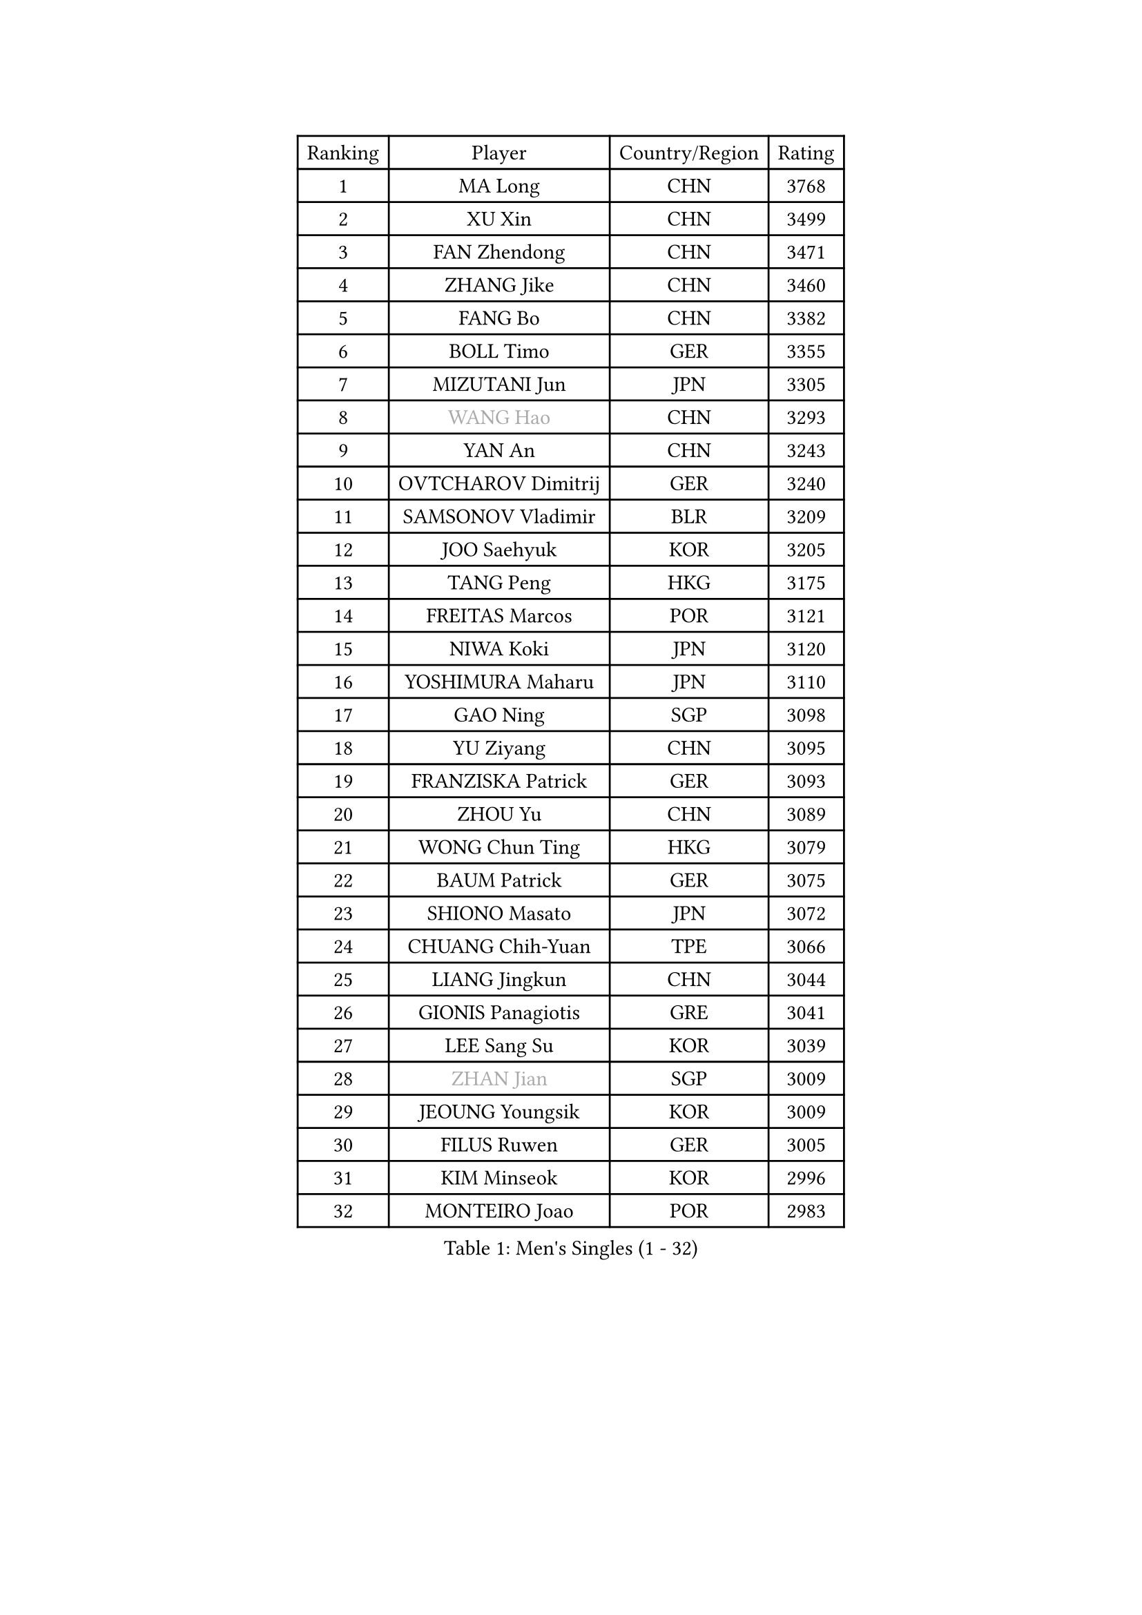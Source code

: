 
#set text(font: ("Courier New", "NSimSun"))
#figure(
  caption: "Men's Singles (1 - 32)",
    table(
      columns: 4,
      [Ranking], [Player], [Country/Region], [Rating],
      [1], [MA Long], [CHN], [3768],
      [2], [XU Xin], [CHN], [3499],
      [3], [FAN Zhendong], [CHN], [3471],
      [4], [ZHANG Jike], [CHN], [3460],
      [5], [FANG Bo], [CHN], [3382],
      [6], [BOLL Timo], [GER], [3355],
      [7], [MIZUTANI Jun], [JPN], [3305],
      [8], [#text(gray, "WANG Hao")], [CHN], [3293],
      [9], [YAN An], [CHN], [3243],
      [10], [OVTCHAROV Dimitrij], [GER], [3240],
      [11], [SAMSONOV Vladimir], [BLR], [3209],
      [12], [JOO Saehyuk], [KOR], [3205],
      [13], [TANG Peng], [HKG], [3175],
      [14], [FREITAS Marcos], [POR], [3121],
      [15], [NIWA Koki], [JPN], [3120],
      [16], [YOSHIMURA Maharu], [JPN], [3110],
      [17], [GAO Ning], [SGP], [3098],
      [18], [YU Ziyang], [CHN], [3095],
      [19], [FRANZISKA Patrick], [GER], [3093],
      [20], [ZHOU Yu], [CHN], [3089],
      [21], [WONG Chun Ting], [HKG], [3079],
      [22], [BAUM Patrick], [GER], [3075],
      [23], [SHIONO Masato], [JPN], [3072],
      [24], [CHUANG Chih-Yuan], [TPE], [3066],
      [25], [LIANG Jingkun], [CHN], [3044],
      [26], [GIONIS Panagiotis], [GRE], [3041],
      [27], [LEE Sang Su], [KOR], [3039],
      [28], [#text(gray, "ZHAN Jian")], [SGP], [3009],
      [29], [JEOUNG Youngsik], [KOR], [3009],
      [30], [FILUS Ruwen], [GER], [3005],
      [31], [KIM Minseok], [KOR], [2996],
      [32], [MONTEIRO Joao], [POR], [2983],
    )
  )#pagebreak()

#set text(font: ("Courier New", "NSimSun"))
#figure(
  caption: "Men's Singles (33 - 64)",
    table(
      columns: 4,
      [Ranking], [Player], [Country/Region], [Rating],
      [33], [YOSHIDA Kaii], [JPN], [2981],
      [34], [WANG Yang], [SVK], [2977],
      [35], [LI Ping], [QAT], [2973],
      [36], [KOU Lei], [UKR], [2959],
      [37], [PITCHFORD Liam], [ENG], [2958],
      [38], [LEE Jungwoo], [KOR], [2957],
      [39], [CHEN Weixing], [AUT], [2949],
      [40], [LI Hu], [SGP], [2945],
      [41], [CHEN Feng], [SGP], [2937],
      [42], [FEGERL Stefan], [AUT], [2934],
      [43], [LIU Yi], [CHN], [2933],
      [44], [GARDOS Robert], [AUT], [2932],
      [45], [ASSAR Omar], [EGY], [2921],
      [46], [MATSUDAIRA Kenta], [JPN], [2919],
      [47], [APOLONIA Tiago], [POR], [2918],
      [48], [MORIZONO Masataka], [JPN], [2918],
      [49], [OSHIMA Yuya], [JPN], [2914],
      [50], [ZHOU Kai], [CHN], [2904],
      [51], [GACINA Andrej], [CRO], [2902],
      [52], [GAUZY Simon], [FRA], [2897],
      [53], [HABESOHN Daniel], [AUT], [2897],
      [54], [KIM Donghyun], [KOR], [2896],
      [55], [MACHI Asuka], [JPN], [2890],
      [56], [JEONG Sangeun], [KOR], [2889],
      [57], [ACHANTA Sharath Kamal], [IND], [2889],
      [58], [STEGER Bastian], [GER], [2885],
      [59], [HE Zhiwen], [ESP], [2881],
      [60], [ZHOU Qihao], [CHN], [2878],
      [61], [GERALDO Joao], [POR], [2877],
      [62], [LIN Gaoyuan], [CHN], [2875],
      [63], [WANG Zengyi], [POL], [2873],
      [64], [JIANG Tianyi], [HKG], [2872],
    )
  )#pagebreak()

#set text(font: ("Courier New", "NSimSun"))
#figure(
  caption: "Men's Singles (65 - 96)",
    table(
      columns: 4,
      [Ranking], [Player], [Country/Region], [Rating],
      [65], [KARLSSON Kristian], [SWE], [2871],
      [66], [TSUBOI Gustavo], [BRA], [2869],
      [67], [CHEN Chien-An], [TPE], [2869],
      [68], [PERSSON Jon], [SWE], [2867],
      [69], [PATTANTYUS Adam], [HUN], [2866],
      [70], [YOSHIDA Masaki], [JPN], [2862],
      [71], [WU Zhikang], [SGP], [2862],
      [72], [OIKAWA Mizuki], [JPN], [2858],
      [73], [OH Sangeun], [KOR], [2853],
      [74], [CALDERANO Hugo], [BRA], [2852],
      [75], [SHIBAEV Alexander], [RUS], [2846],
      [76], [DRINKHALL Paul], [ENG], [2846],
      [77], [BOBOCICA Mihai], [ITA], [2843],
      [78], [TOKIC Bojan], [SLO], [2839],
      [79], [WANG Eugene], [CAN], [2837],
      [80], [SHANG Kun], [CHN], [2834],
      [81], [OYA Hidetoshi], [JPN], [2828],
      [82], [GORAK Daniel], [POL], [2827],
      [83], [#text(gray, "KIM Hyok Bong")], [PRK], [2821],
      [84], [DYJAS Jakub], [POL], [2821],
      [85], [ARUNA Quadri], [NGR], [2819],
      [86], [KANG Dongsoo], [KOR], [2818],
      [87], [CRISAN Adrian], [ROU], [2817],
      [88], [ELOI Damien], [FRA], [2809],
      [89], [PROKOPCOV Dmitrij], [CZE], [2806],
      [90], [HO Kwan Kit], [HKG], [2801],
      [91], [MENGEL Steffen], [GER], [2799],
      [92], [MATTENET Adrien], [FRA], [2798],
      [93], [SEO Hyundeok], [KOR], [2795],
      [94], [MURAMATSU Yuto], [JPN], [2794],
      [95], [#text(gray, "KIM Nam Chol")], [PRK], [2792],
      [96], [JANG Woojin], [KOR], [2791],
    )
  )#pagebreak()

#set text(font: ("Courier New", "NSimSun"))
#figure(
  caption: "Men's Singles (97 - 128)",
    table(
      columns: 4,
      [Ranking], [Player], [Country/Region], [Rating],
      [97], [PAK Sin Hyok], [PRK], [2789],
      [98], [#text(gray, "PERSSON Jorgen")], [SWE], [2788],
      [99], [HACHARD Antoine], [FRA], [2786],
      [100], [CHAN Kazuhiro], [JPN], [2785],
      [101], [HUANG Sheng-Sheng], [TPE], [2785],
      [102], [SCHLAGER Werner], [AUT], [2785],
      [103], [FLORE Tristan], [FRA], [2784],
      [104], [OUAICHE Stephane], [ALG], [2783],
      [105], [LEBESSON Emmanuel], [FRA], [2782],
      [106], [KIM Minhyeok], [KOR], [2782],
      [107], [VLASOV Grigory], [RUS], [2782],
      [108], [SKACHKOV Kirill], [RUS], [2780],
      [109], [LUNDQVIST Jens], [SWE], [2774],
      [110], [MATSUDAIRA Kenji], [JPN], [2771],
      [111], [MAZE Michael], [DEN], [2770],
      [112], [TAN Ruiwu], [CRO], [2770],
      [113], [KONECNY Tomas], [CZE], [2769],
      [114], [OLAH Benedek], [FIN], [2769],
      [115], [ALAMIYAN Noshad], [IRI], [2766],
      [116], [SAKAI Asuka], [JPN], [2765],
      [117], [JIN Takuya], [JPN], [2761],
      [118], [CHO Eonrae], [KOR], [2760],
      [119], [UEDA Jin], [JPN], [2760],
      [120], [TAKAKIWA Taku], [JPN], [2759],
      [121], [CHOE Il], [PRK], [2758],
      [122], [WALTHER Ricardo], [GER], [2758],
      [123], [LI Ahmet], [TUR], [2755],
      [124], [KOSOWSKI Jakub], [POL], [2755],
      [125], [HOU Yingchao], [CHN], [2750],
      [126], [SMIRNOV Alexey], [RUS], [2747],
      [127], [ROBLES Alvaro], [ESP], [2745],
      [128], [GROTH Jonathan], [DEN], [2744],
    )
  )